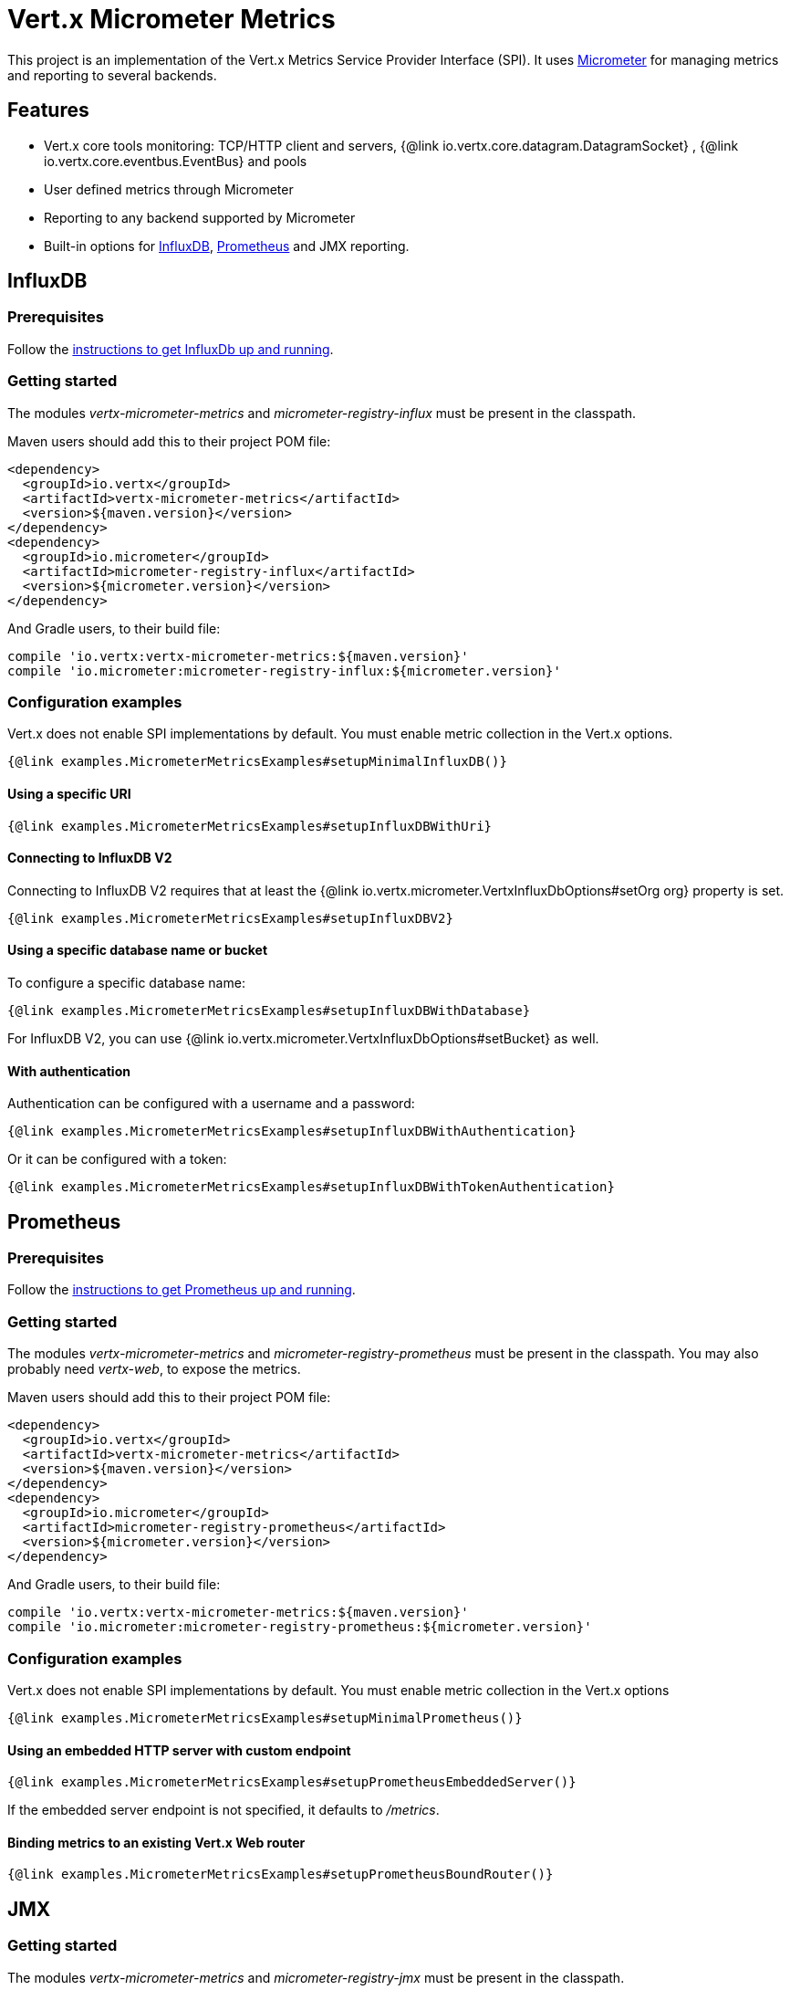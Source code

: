= Vert.x Micrometer Metrics

This project is an implementation of the Vert.x Metrics Service Provider Interface (SPI).
It uses link:http://micrometer.io/[Micrometer] for managing metrics and reporting to several backends.

== Features

* Vert.x core tools monitoring: TCP/HTTP client and servers, {@link io.vertx.core.datagram.DatagramSocket}
, {@link io.vertx.core.eventbus.EventBus} and pools
* User defined metrics through Micrometer
* Reporting to any backend supported by Micrometer
* Built-in options for https://www.influxdata.com/[InfluxDB], https://prometheus.io/[Prometheus] and JMX reporting.

== InfluxDB

=== Prerequisites

Follow the https://docs.influxdata.com/influxdb/latest/introduction/getting_started/[instructions to get InfluxDb up and running].

=== Getting started

The modules _vertx-micrometer-metrics_ and _micrometer-registry-influx_ must be present in the classpath.

Maven users should add this to their project POM file:

[source,xml,subs="+attributes"]
----
<dependency>
  <groupId>io.vertx</groupId>
  <artifactId>vertx-micrometer-metrics</artifactId>
  <version>${maven.version}</version>
</dependency>
<dependency>
  <groupId>io.micrometer</groupId>
  <artifactId>micrometer-registry-influx</artifactId>
  <version>${micrometer.version}</version>
</dependency>
----

And Gradle users, to their build file:

[source,groovy,subs="+attributes"]
----
compile 'io.vertx:vertx-micrometer-metrics:${maven.version}'
compile 'io.micrometer:micrometer-registry-influx:${micrometer.version}'
----

=== Configuration examples

Vert.x does not enable SPI implementations by default.
You must enable metric collection in the Vert.x options.

[source,$lang]
----
{@link examples.MicrometerMetricsExamples#setupMinimalInfluxDB()}
----

==== Using a specific URI

[source,$lang]
----
{@link examples.MicrometerMetricsExamples#setupInfluxDBWithUri}
----

==== Connecting to InfluxDB V2

Connecting to InfluxDB V2 requires that at least the {@link io.vertx.micrometer.VertxInfluxDbOptions#setOrg org} property is set.

[source,$lang]
----
{@link examples.MicrometerMetricsExamples#setupInfluxDBV2}
----

==== Using a specific database name or bucket

To configure a specific database name:

[source,$lang]
----
{@link examples.MicrometerMetricsExamples#setupInfluxDBWithDatabase}
----

For InfluxDB V2, you can use {@link io.vertx.micrometer.VertxInfluxDbOptions#setBucket} as well.

==== With authentication

Authentication can be configured with a username and a password:

[source,$lang]
----
{@link examples.MicrometerMetricsExamples#setupInfluxDBWithAuthentication}
----

Or it can be configured with a token:

[source,$lang]
----
{@link examples.MicrometerMetricsExamples#setupInfluxDBWithTokenAuthentication}
----

== Prometheus

=== Prerequisites

Follow the https://prometheus.io/docs/prometheus/latest/getting_started/[instructions to get Prometheus up and running].

=== Getting started

The modules _vertx-micrometer-metrics_ and _micrometer-registry-prometheus_ must be present in the classpath.
You may also probably need _vertx-web_, to expose the metrics.

Maven users should add this to their project POM file:

[source,xml,subs="+attributes"]
----
<dependency>
  <groupId>io.vertx</groupId>
  <artifactId>vertx-micrometer-metrics</artifactId>
  <version>${maven.version}</version>
</dependency>
<dependency>
  <groupId>io.micrometer</groupId>
  <artifactId>micrometer-registry-prometheus</artifactId>
  <version>${micrometer.version}</version>
</dependency>
----

And Gradle users, to their build file:

[source,groovy,subs="+attributes"]
----
compile 'io.vertx:vertx-micrometer-metrics:${maven.version}'
compile 'io.micrometer:micrometer-registry-prometheus:${micrometer.version}'
----

=== Configuration examples

Vert.x does not enable SPI implementations by default. You must enable metric collection in the Vert.x options

[source,$lang]
----
{@link examples.MicrometerMetricsExamples#setupMinimalPrometheus()}
----

==== Using an embedded HTTP server with custom endpoint

[source,$lang]
----
{@link examples.MicrometerMetricsExamples#setupPrometheusEmbeddedServer()}
----

If the embedded server endpoint is not specified, it defaults to _/metrics_.

==== Binding metrics to an existing Vert.x Web router

[source,$lang]
----
{@link examples.MicrometerMetricsExamples#setupPrometheusBoundRouter()}
----

== JMX

=== Getting started

The modules _vertx-micrometer-metrics_ and _micrometer-registry-jmx_ must be present in the classpath.

Maven users should add this to their project POM file:

[source,xml,subs="+attributes"]
----
<dependency>
  <groupId>io.vertx</groupId>
  <artifactId>vertx-micrometer-metrics</artifactId>
  <version>${maven.version}</version>
</dependency>
<dependency>
  <groupId>io.micrometer</groupId>
  <artifactId>micrometer-registry-jmx</artifactId>
  <version>${micrometer.version}</version>
</dependency>
----

And Gradle users, to their build file:

[source,groovy,subs="+attributes"]
----
compile 'io.vertx:vertx-micrometer-metrics:${maven.version}'
compile 'io.micrometer:micrometer-registry-jmx:${micrometer.version}'
----

=== Configuration examples

Vert.x does not enable SPI implementations by default. You must enable metric collection in the Vert.x options

[source,$lang]
----
{@link examples.MicrometerMetricsExamples#setupMinimalJMX()}
----

==== With step and domain

In Micrometer, `step` refers to the reporting period, in seconds. `domain` is the JMX domain under which
MBeans are registered.

[source,$lang]
----
{@link examples.MicrometerMetricsExamples#setupJMXWithStepAndDomain()}
----

== Other backends or combinations

Even if not all backends supported by Micrometer are implemented in Vert.x options, it is still possible
to create any Micrometer registry and pass it to Vert.x.

The list of available backends includes Graphite, Ganglia, Atlas, link:http://micrometer.io/docs[etc].
It also enables the link:http://micrometer.io/docs/concepts#_composite_registries[Micrometer Composite Registry]
in order to report the same metrics to multiple backends.

In this example, metrics are reported both for JMX and Graphite:

[source,$lang]
----
{@link examples.MicrometerMetricsExamples#setupWithCompositeRegistry()}
----

== Advanced usage

Please refer to {@link io.vertx.micrometer.MicrometerMetricsOptions} for an exhaustive list of options.

=== Averages and quantiles in Prometheus

By default, when using the Prometheus registry, histogram-kind metrics will not contain averages or quantile stats.

Averages don't come out of the box, but they are typically link:https://prometheus.io/docs/practices/histograms/#count-and-sum-of-observations[computed at query time],
with `promql`. Example, for HTTP client response time average during the last 5 minutes:

[source]
----
  rate(vertx_http_client_response_time_seconds_sum[5m])
/
  rate(vertx_http_client_response_time_seconds_count[5m])
----

To compute quantiles, there are two options available. The first is to activate quantile stats globally
and make them usable for Prometheus function `histogram_quantile`:

[source,$lang]
----
{@link examples.MicrometerMetricsExamples#enableQuantiles()}
----

And then, for example the `promql` query for the HTTP client response time, 99th percentile over the last 5 minutes:
[source]
----
  histogram_quantile(0.99, sum(rate(vertx_http_client_response_time_seconds_bucket[5m])) by (le))
----

The advantage of this option is that it can be leveraged in `promql`, aggregable across dimensions.
The downside is that it creates a lot of time-series for stats under the hood.

The second option is to create limited stats, non-aggregable across dimensions.
It requires to access directly the Micrometer / Prometheus registry:

[source,$lang]
----
{@link examples.MicrometerMetricsExamples#enableLimitedQuantiles()}
----

See also, more on histograms and percentiles:

* from link:https://micrometer.io/docs/concepts#_histograms_and_percentiles[Micrometer doc]
* from link:https://prometheus.io/docs/prometheus/latest/querying/functions/#histogram_quantile[Prometheus doc]

Furthermore, you can check some link:https://github.com/vert-x3/vertx-examples/tree/master/micrometer-metrics-examples[full working examples].
They come along with few instructions to set up with Prometheus and view dashboards in Grafana.

=== Disable some metric domains

Restricting the Vert.x modules being monitored can be done using
{@link io.vertx.micrometer.MicrometerMetricsOptions#disabledMetricsCategories}.

For a full list of domains, see {@link io.vertx.micrometer.MetricsDomain}

=== User-defined metrics

The Micrometer registries are accessible, in order to create new metrics or fetch the existing ones.
By default, a unique registry is used and will be shared across the Vert.x instances of the JVM:

[source,$lang]
----
{@link examples.MicrometerMetricsExamples#accessDefaultRegistry()}
----

It is also possible to have separate registries per Vertx instance, by giving a registry name in metrics options.
Then it can be retrieved specifically:

[source,$lang]
----
{@link examples.MicrometerMetricsExamples#setupAndAccessCustomRegistry()}
----

As an example, here is a custom timer that will track the execution time of a piece of code that is regularly called:

[source,$lang]
----
{@link examples.MicrometerMetricsExamples#customTimerExample()}
----

For more examples, documentation about the Micrometer registry and how to create metrics, check
link:http://micrometer.io/docs/concepts#_registry[Micrometer doc].

=== Reusing an existing registry

It is possible to reuse an existing Micrometer registry (or `CollectorRegistry` from the Prometheus Java client),
and inject it into the Vert.x metrics options:

[source,$lang]
----
{@link examples.MicrometerMetricsExamples#useExistingRegistry()}
----

=== JVM or other instrumentations

Since plain access to Micrometer registries is provided, it is possible to leverage the Micrometer API.
For instance, to instrument the JVM:

[source,$lang]
----
{@link examples.MicrometerMetricsExamples#instrumentJVM()}
----

_From link:http://micrometer.io/docs/ref/jvm[Micrometer documentation]._

=== Metric names

Each metric that Vert.x provides can be renamed through the metrics options, using
{@link io.vertx.micrometer.MetricsNaming} and {@link io.vertx.micrometer.MicrometerMetricsOptions#setMetricsNaming}.
The default metric names were changed in Vert.x 4 to better align with backend conventions, but it is
still possible to retrieve the names used in Vert.x 3.x for compatibility:

[source,$lang]
----
{@link examples.MicrometerMetricsExamples#useV3CompatNames()}
----

=== Labels and matchers

Vert.x Micrometer Metrics defines a set of labels (aka tags or fields) that are used to provide dimensionality
to a metric. For instance, metrics related to event bus messages have an _address_ label, which allows then to query
time-series for a specific event bus address, or compare time-series per address, or perform any kind of aggregation
that the query API allows.

While setting up metrics options, you can specify which labels you want to enable or not:

[source,$lang]
----
{@link examples.MicrometerMetricsExamples#setupWithLabelsEnabled()}
----

The full list of labels is detailed here: {@link io.vertx.micrometer.Label}.

WARNING: Enabling labels may result in a high cardinality in values, which can cause troubles on the metrics backend and affect performances.
So it must be used with care.
In general, it is fine to enable labels when the set of possible values is bounded.

For that reason, labels enabled by default are restricted to the ones with known bounded values.

It is possible to interact with labels further than just enabling/disabling. There are two ways for that:

==== Using Matchers

{@link io.vertx.micrometer.Match}  objects can be used to filter or rename some label value
by matching it with either an exact string or a regular expression (the former being more efficient).

Here is an example to restrict HTTP server metrics to those with label _local=localhost:8080_ only:

[source,$lang]
----
{@link examples.MicrometerMetricsExamples#setupWithMatcherForFiltering()}
----

When an _alias_ is specified in the Match, it will be used to rename value instead of filtering.

Matchers are especially useful to control labelling through configuration as they are set via
{@link io.vertx.micrometer.MicrometerMetricsOptions}.

==== Using Micrometer's MeterFilter

Micrometer's link:http://micrometer.io/docs/concepts#_meter_filters[MeterFilter API] can be accessed directly in order to define rules on labels.
Compared to Matchers, it offers more features in manipulating the labels, but cannot be defined from configuration.
So both have their advantages.

Here is an example to replace the actual `path` label of HTTP requests with a generic form using regex:

[source,$lang]
----
{@link examples.MicrometerMetricsExamples#useMicrometerFilters()}
----

NOTE: Matchers use MeterFilters under the hood.

=== Custom tags provider

You can define a function that generates additional tags (or labels) for HTTP server or client metrics.
Such function takes an {@link io.vertx.core.spi.observability.HttpRequest} object as a parameter, and returns
an Iterable of {@link io.micrometer.core.instrument.Tag}.

As an example, here is how to map the _x-user_ header to a custom label _user_ in both server and client metrics:

[source,$lang]
----
{@link examples.MicrometerMetricsExamples#useCustomTagsProvider()}
----

=== Snapshots

A {@link io.vertx.micrometer.MetricsService} can be created out of a {@link io.vertx.core.metrics.Measured} object
in order to take a snapshot of its related metrics and measurements.
The snapshot is returned as a {@link io.vertx.core.json.JsonObject}.

A well known _Measured_ object is simply {@link io.vertx.core.Vertx}:

[source,$lang]
----
{@link examples.MicrometerMetricsExamples#createFullSnapshot()}
----

Other components, such as an {@link io.vertx.core.eventbus.EventBus} or a {@link io.vertx.core.http.HttpServer} are
measurable:

[source,$lang]
----
{@link examples.MicrometerMetricsExamples#createPartialSnapshot()}
----

Finally, it is possible to filter the returned metrics from their base names:

[source,$lang]
----
{@link examples.MicrometerMetricsExamples#createSnapshotFromPrefix()}
----

== Vert.x core metrics

This section lists all the metrics generated by monitoring the Vert.x core tools.

NOTE: The metric backends may have different conventions or rules for naming metrics.
The names described below are the default ones used in Vert.x 4, using underscore separators.
The actual names may vary depending on the metrics backend.

=== TCP Client

[cols="35,20,10,35", options="header"]
|===
|Metric name
|Labels
|Type
|Description

|`vertx_net_client_bytes_read`
|`local`, `remote`
|Counter
|Number of bytes received from the remote host.

|`vertx_net_client_bytes_written`
|`local`, `remote`
|Counter
|Number of bytes sent to the remote host.

|`vertx_net_client_active_connections`
|`local`, `remote`
|Gauge
|Number of connections to the remote host currently opened.

|`vertx_net_client_errors`
|`local`, `remote`, `class`
|Counter
|Number of errors.

|===

=== HTTP Client

[cols="35,20,10,35", options="header"]
|===
|Metric name
|Labels
|Type
|Description

|`vertx_http_client_bytes_read`
|`local`, `remote`
|Counter
|Number of bytes received from the remote host.

|`vertx_http_client_bytes_written`
|`local`, `remote`
|Counter
|Number of bytes sent to the remote host.

|`vertx_http_client_active_connections`
|`local`, `remote`
|Gauge
|Number of connections to the remote host currently opened.

|`vertx_http_client_errors`
|`local`, `remote`, `class`
|Counter
|Number of errors.

|`vertx_http_client_queue_time_seconds`
|`local`, `remote`
|Timer
|Time spent in queue before being processed, in seconds.

|`vertx_http_client_queue_pending`
|`local`, `remote`
|Gauge
|Number of pending elements in queue.

|`vertx_http_client_active_requests`
|`local`, `remote`, `path`, `method`
|Gauge
|Number of requests being processed, waiting for a response.

|`vertx_http_client_requests_total`
|`local`, `remote`, `path`, `method`
|Counter
|Number of requests sent.

|`vertx_http_client_request_bytes`
|`local`, `remote`, `path`, `method`
|Summary
|Size in bytes of the requests.

|`vertx_http_client_response_time_seconds`
|`local`, `remote`, `path`, `method`, `code`
|Timer
|Response time in seconds.

|`vertx_http_client_responses_total`
|`local`, `remote`, `path`, `method`, `code`
|Counter
|Number of received responses.

|`vertx_http_client_response_bytes`
|`local`, `remote`, `path`, `method`, `code`
|Summary
|Size in bytes of the responses.

|`vertx_http_client_active_ws_connections`
|`local`, `remote`
|Gauge
|Number of websockets currently opened.

|===

=== TCP Server

[cols="35,20,10,35", options="header"]
|===
|Metric name
|Labels
|Type
|Description

|`vertx_net_server_bytes_read`
|`local`, `remote`
|Counter
|Number of bytes received by the Net Server.

|`vertx_net_server_bytes_written`
|`local`, `remote`
|Counter
|Number of bytes sent by the Net Server.

|`vertx_net_server_active_connections`
|`local`, `remote`
|Gauge
|Number of opened connections to the Net Server.

|`vertx_net_server_errors`
|`local`, `remote`, `class`
|Counter
|Number of errors.

|===

=== HTTP Server

[cols="35,20,10,35", options="header"]
|===
|Metric name
|Labels
|Type
|Description

|`vertx_http_server_bytes_read`
|`local`, `remote`
|Counter
|Number of bytes received by the HTTP Server.

|`vertx_http_server_bytes_written`
|`local`, `remote`
|Counter
|Number of bytes sent by the HTTP Server.

|`vertx_http_server_active_connections`
|`local`, `remote`
|Gauge
|Number of opened connections to the HTTP Server.

|`vertx_http_server_errors`
|`local`, `remote`, `class`
|Counter
|Number of errors.

|`vertx_http_server_active_requests`
|`local`, `remote`, `path`, `method`
|Gauge
|Number of requests being processed.

|`vertx_http_server_requests_total`
|`local`, `remote`, `path`, `method`, `code`, `route`
|Counter
|Number of processed requests.

|`vertx_http_server_request_resets_total`
|`local`, `remote`, `path`, `method`
|Counter
|Number of request resets.

|`vertx_http_server_request_bytes`
|`local`, `remote`, `path`, `method`
|Summary
|Size in bytes of the requests.

|`vertx_http_server_response_time_seconds`
|`local`, `remote`, `path`, `method`, `code`, `route`
|Timer
|Request processing time in seconds.

|`vertx_http_server_response_bytes`
|`local`, `remote`, `path`, `method`, `code`, `route`
|Summary
|Size in bytes of the responses.

|`vertx_http_server_active_ws_connections`
|`local`, `remote`
|Gauge
|Number of websockets currently opened.

|===

=== Datagram sockets

[cols="35,20,10,35", options="header"]
|===
|Metric name
|Labels
|Type
|Description

|`vertx_datagram_bytes_read`
|`local`
|Summary
|Total number of bytes received on the `<host>:<port>` listening address.

|`vertx_datagram_bytes_written`
|(none)
|Summary
|Total number of bytes sent to the remote host.

|`vertx_datagram_errors`
|`class`
|Counter
|Total number of errors.

|===

=== Event Bus

[cols="35,20,10,35", options="header"]
|===
|Metric name
|Labels
|Type
|Description

|`vertx_eventbus_bytes_read`
|`address`
|Summary
|Total number of bytes received while reading messages from event bus cluster peers.

|`vertx_eventbus_bytes_written`
|`address`
|Summary
|Total number of bytes sent while sending messages to event bus cluster peers.

|`vertx_eventbus_handlers`
|`address`
|Gauge
|Number of event bus handlers in use.

|`vertx_eventbus_pending`
|`address`,`side` (local/remote)
|Gauge
|Number of messages not processed yet. One message published will count for `N` pending if `N` handlers
are registered to the corresponding address.

|`vertx_eventbus_processed`
|`address`,`side` (local/remote)
|Counter
|Number of processed messages.

|`vertx_eventbus_published`
|`address`,`side` (local/remote)
|Counter
|Number of messages published (publish / subscribe).

|`vertx_eventbus_discarded`
|`address`,`side` (local/remote)
|Counter
|Number of discarded messages (e.g. still pending messages while handler is unregistered, or overflowing messages).

|`vertx_eventbus_sent`
|`address`,`side` (local/remote)
|Counter
|Number of messages sent (point-to-point).

|`vertx_eventbus_received`
|`address`,`side` (local/remote)
|Counter
|Number of messages received.

|`vertx_eventbus_delivered`
|`address`,`side` (local/remote)
|Counter
|Number of messages delivered to handlers.

|`vertx_eventbus_reply_failures`
|`address`,`failure`
|Counter
|Number of message reply failures.

|===

=== Worker pool metrics

The Vert.x worker pool expose metrics as defined by the <<pool-metrics,pool metrics>>.

The type of pool (`pool_type`) is _worker_.

Vert.x creates two worker pools upfront, _worker-thread_ and _internal-blocking_.

== Generic metrics

[[pool-metrics]]
=== Pool metrics

Vert.x clients, other than the core HTTP clients, may expose pool metrics.

[cols="35,20,10,35", options="header"]
|===
|Metric name
|Labels
|Type
|Description

|`vertx_pool_queue_time_seconds`
|`pool_type`,`pool_name`
|Timer
|Time spent in queue before being processed, in seconds.

|`vertx_pool_queue_pending`
|`pool_type`,`pool_name`
|Gauge
|Number of pending elements in queue.

|`vertx_pool_usage`
|`pool_type`,`pool_name`
|Timer
|Time using a resource (i.e. processing time for worker pools).

|`vertx_pool_in_use`
|`pool_type`,`pool_name`
|Gauge
|Number of resources used.

|`vertx_pool_completed`
|`pool_type`,`pool_name`
|Counter
|Number of elements done with the resource (i.e. total number of tasks executed for worker pools).

|`vertx_pool_ratio`
|`pool_type`,`pool_name`
|Gauge
|Pool usage ratio, only present if maximum pool size could be determined.

|===

[[clients-metrics]]
=== Client metrics

Vert.x clients, other than the core HTTP / Net clients, may implement a standard set of client metrics.

Such client metrics are named after a "client type" identifier, displayed as `$TYPE` in the table below.

The meaning of the `namespace` label is left to the discretion of the client implementation.

[cols="35,20,10,35", options="header"]
|===
|Metric name
|Labels
|Type
|Description

|`vertx_$TYPE_queue_pending`
|`remote`, `namespace`
|Gauge
|Number of pending elements in queue.

|`vertx_$TYPE_queue_time_seconds`
|`remote`, `namespace`
|Timer
|Time spent in queue before being processed, in seconds.

|`vertx_$TYPE_processing_pending`
|`remote`, `namespace`
|Gauge
|Number of elements being processed.

|`vertx_$TYPE_processing_time_seconds`
|`remote`, `namespace`
|Timer
|Processing time, from request start to response end, in seconds.

|`vertx_$TYPE_resets_total`
|`remote`, `namespace`
|Counter
|Total number of resets.

|===

== Database clients metrics

The following clients expose <<clients-metrics,client metrics>> as well as optionally <<pool-metrics,pool metrics>>.

- Vert.x SQL client
- Vert.x Redis client
- ...

The pool metrics carry a `pool_type`, e.g. the SQL client uses the `*sql*` type

- `vertx.pool.queue.pending` with `pool_type`=*sql*
- `vertx.pool.queue.time` with `pool_type`=*sql*
- `vertx.pool.usage` with `pool_type`=*sql*
- `vertx.pool.ratio` `pool_type`=*sql*
- `vertx.pool.completed` `pool_type`=*sql*
- `vertx.pool.in.use` `pool_type`=*sql*

The client metrics type appears in the metrics name

- `vertx.*sql*.processing.pending`
- `vertx.*sql*.processing.time`

In order to distinguish pools, you can set a pool name on the `PoolOptions`, exposed as a label

- `vertx.pool.queue.pending` with `pool_type`=*sql* and `pool_name`=*the-pool-name*
- `vertx.pool.queue.time` with `pool_type`=*sql* and `pool_name`=*the-pool-name*
- `vertx.pool.usage` with `pool_type`=*sql* and `pool_name`=*the-pool-name*
- `vertx.pool.ratio` `pool_type`=*sql* and `pool_name`=*the-pool-name*
- `vertx.pool.completed` `pool_type`=*sql* and `pool_name`=*the-pool-name*
- `vertx.pool.in.use` `pool_type`=*sql* and `pool_name`=*the-pool-name*

Likewise, client metrics use a namespace with distinguish between them

- `vertx.*sql*.processing.pending` with `client_namespace`=`*the-client-name*`
- `vertx.*sql*.processing.time` with `client_namespace`=`*the-client-name*`

Micrometer must be configured to expose these labels

[source,java]
----
micrometerMetricsOptions.addLabels(Label.POOL_NAME);
micrometerMetricsOptions.addLabels(Label.NAMESPACE);
----

=== Vert.x SQL client

Vert.x SQL client uses the `sql` type.

Use `PoolOptions#setName(String)` to name the pool

[source,java]
----
poolOptions.setName("the-pool-name");
----

Likewise, use `SqlConnectOptions#setMetricsName(String)` to scope the client metrics

[source,java]
----
connectOptions.setMetricsName("the-client-name");
----

=== Vert.x Redis client

Vert.x SQL client uses the `redis` type.

Use `RedisOptions#setPoolName(String)` to name the pool

[source,java]
----
redisOptions.setPoolName("the-pool-name");
----

Likewise, use `RedisOptions#setMetricsName(String)` to scope the client metrics

[source,java]
----
redisOptions.setMetricsName("the-client-name");
----
